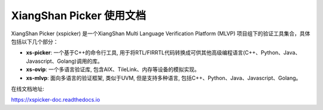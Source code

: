 XiangShan Picker 使用文档
=======================================

XiangShan Picker (xspicker) 是一个XiangShan Multi Language Verification Platform (MLVP) 项目组下的验证工具集合，具体包括以下几个部分：

- **xs-picker**: 一个基于C++的命令行工具, 用于将RTL/FIRRTL代码转换成可供其他高级编程语言(C++、Python、Java、Javascript、Golang)调用的库。
- **xs-ovip**: 一个多语言验证库, 包含AIX、TileLink、内存等设备的模拟实现。
- **xs-mlvp**: 面向多语言的验证框架, 类似于UVM, 但是支持多种语言, 包括C++、Python、Java、Javascript、Golang。

在线文档地址:

https://xspicker-doc.readthedocs.io
